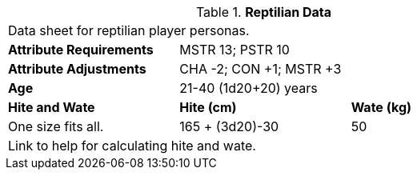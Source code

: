 // Table 4.14 Reptilian Data
.*Reptilian Data*
[width="75%",cols="<,<,<",frame="all"]

|===

3+<|Data sheet for reptilian player personas.

s|Attribute Requirements
2+<|MSTR 13; PSTR 10

s|Attribute Adjustments
2+<|CHA -2; CON +1; MSTR +3

s|Age
2+<|21-40 (1d20+20) years

s|Hite and Wate
s|Hite (cm)
s|Wate (kg)

|One size fits all.
|165 + (3d20)-30
|50

3+<| Link to help for calculating hite and wate.

|===